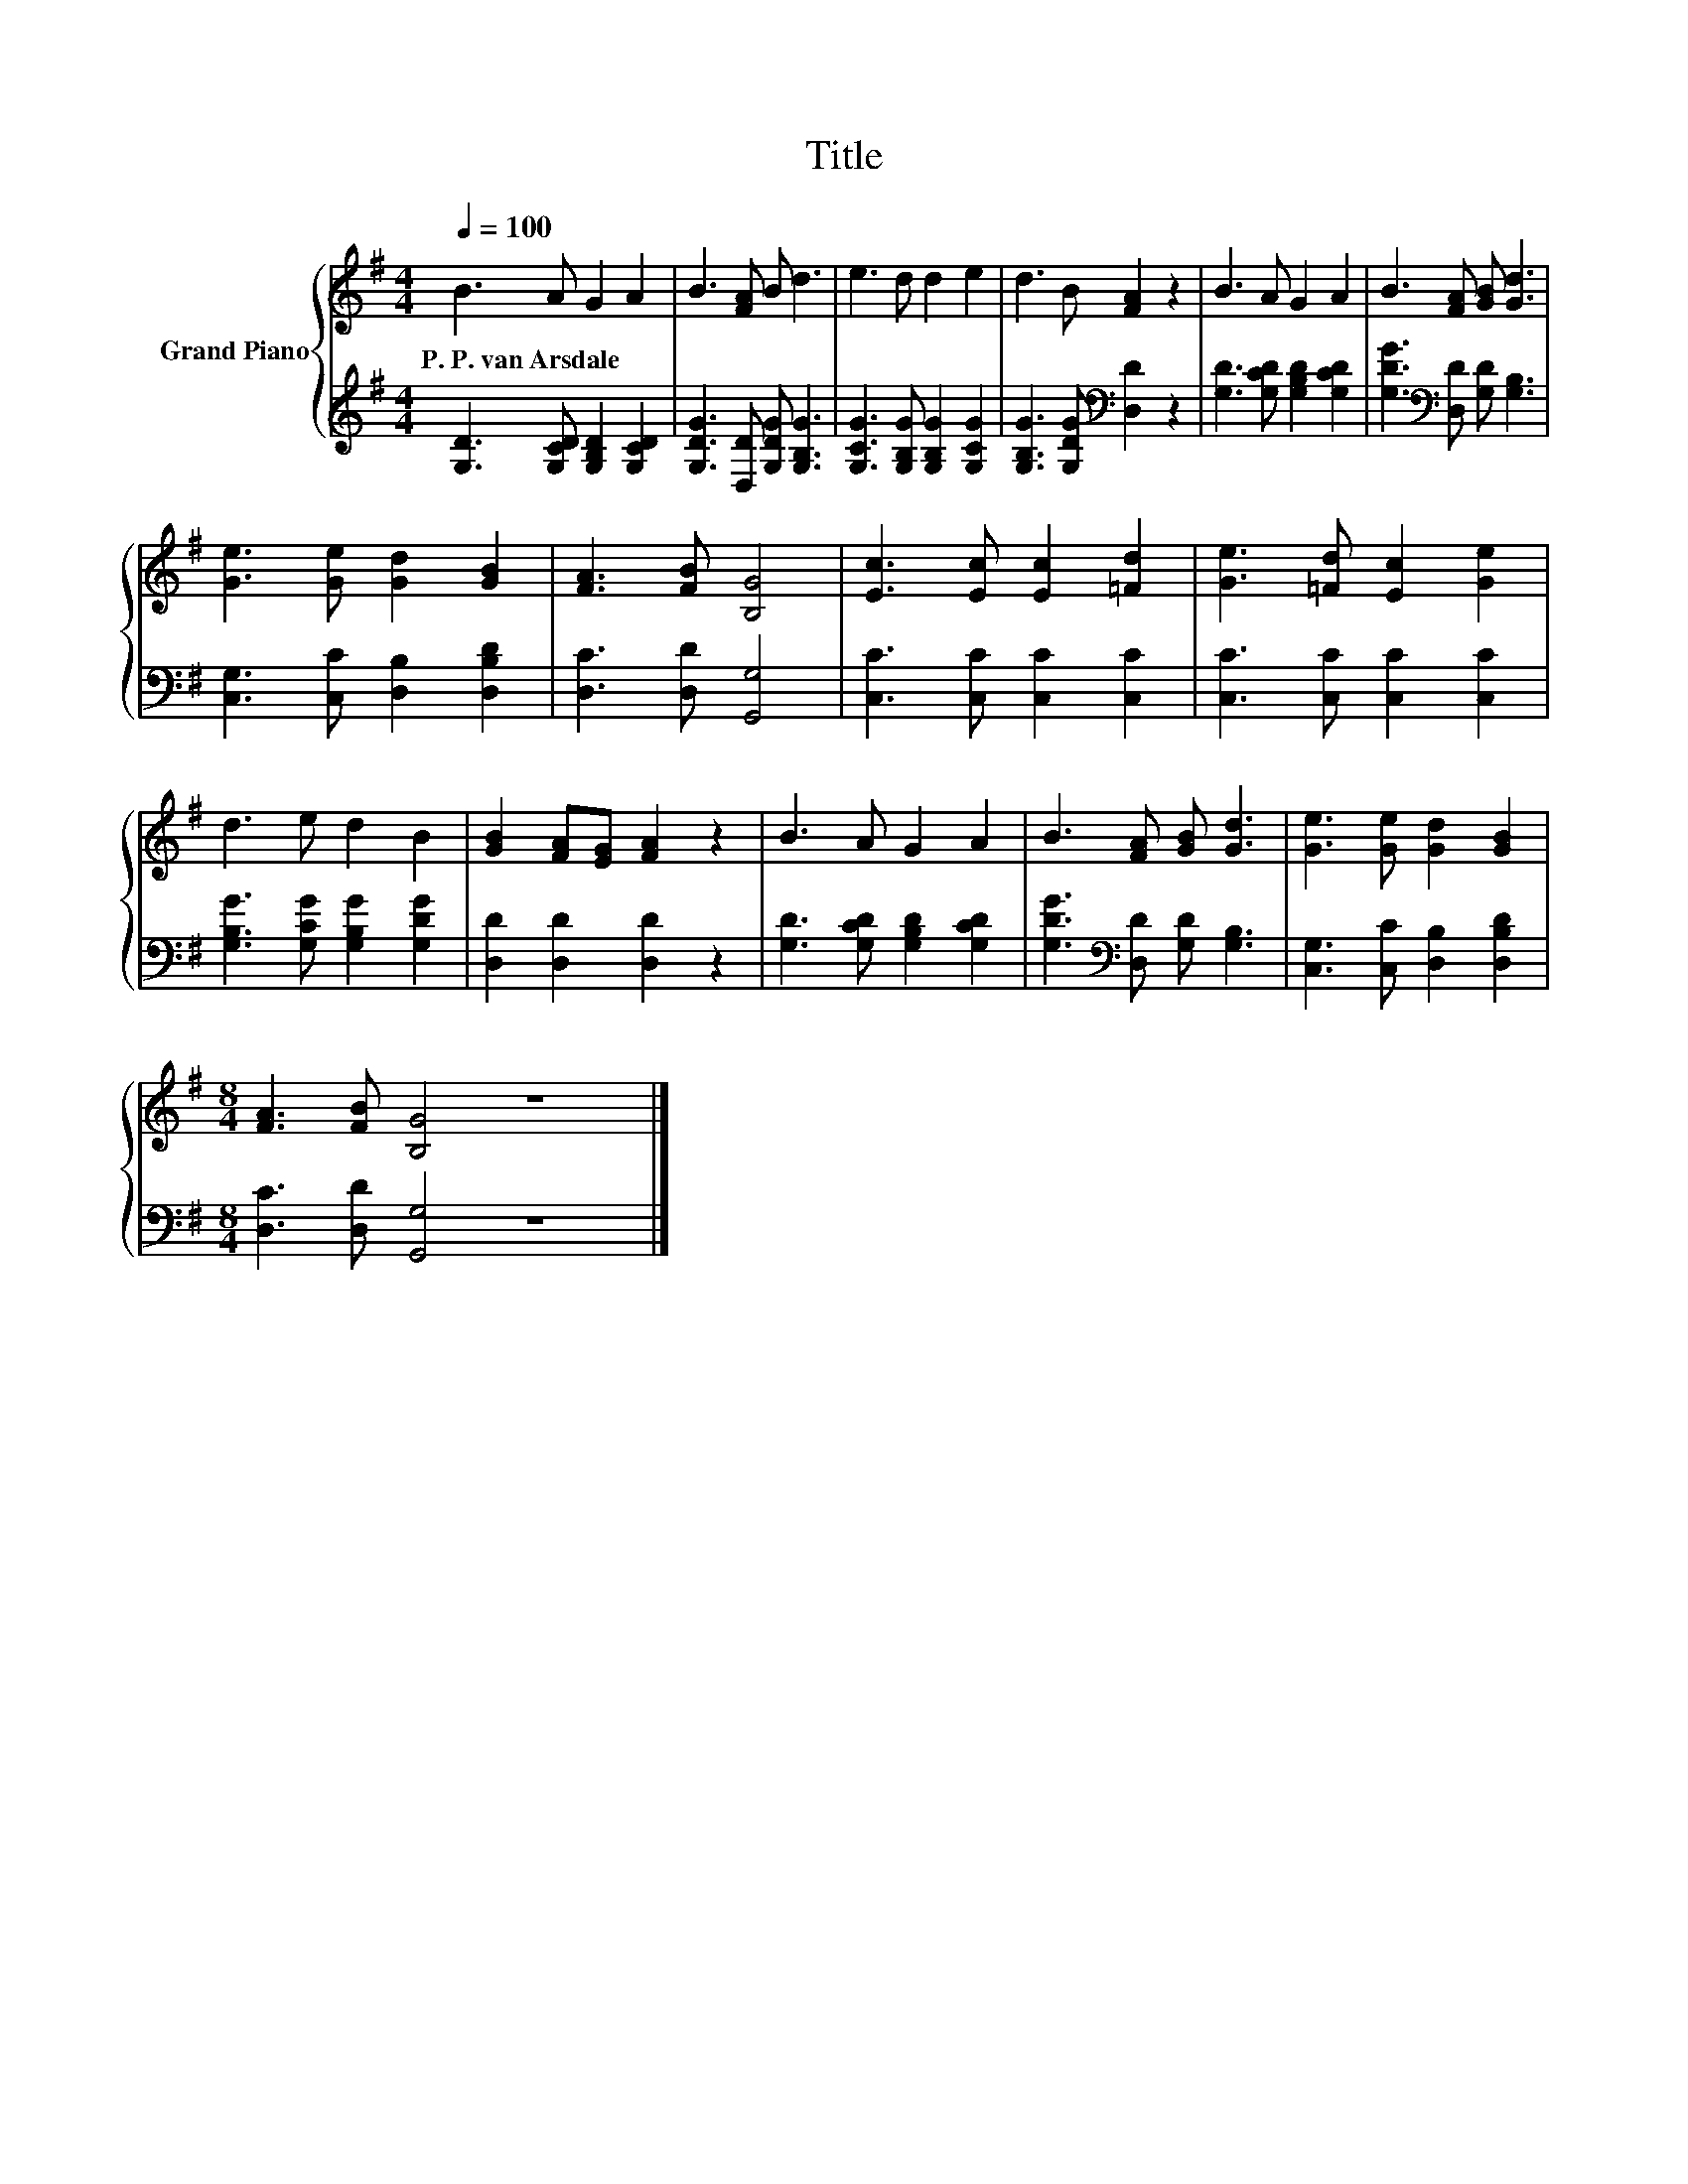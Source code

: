 X:1
T:Title
%%score { 1 | 2 }
L:1/8
Q:1/4=100
M:4/4
K:G
V:1 treble nm="Grand Piano"
V:2 treble 
V:1
 B3 A G2 A2 | B3 [FA] B d3 | e3 d d2 e2 | d3 B [FA]2 z2 | B3 A G2 A2 | B3 [FA] [GB] [Gd]3 | %6
w: P.~P.~van~Arsdale * * *||||||
 [Ge]3 [Ge] [Gd]2 [GB]2 | [FA]3 [FB] [B,G]4 | [Ec]3 [Ec] [Ec]2 [=Fd]2 | [Ge]3 [=Fd] [Ec]2 [Ge]2 | %10
w: ||||
 d3 e d2 B2 | [GB]2 [FA][EG] [FA]2 z2 | B3 A G2 A2 | B3 [FA] [GB] [Gd]3 | [Ge]3 [Ge] [Gd]2 [GB]2 | %15
w: |||||
[M:8/4] [FA]3 [FB] [B,G]4 z8 |] %16
w: |
V:2
 [G,D]3 [G,CD] [G,B,D]2 [G,CD]2 | [G,DG]3 [D,D] [G,DG] [G,B,G]3 | %2
 [G,CG]3 [G,B,G] [G,B,G]2 [G,CG]2 | [G,B,G]3 [G,DG][K:bass] [D,D]2 z2 | %4
 [G,D]3 [G,CD] [G,B,D]2 [G,CD]2 | [G,DG]3[K:bass] [D,D] [G,D] [G,B,]3 | %6
 [C,G,]3 [C,C] [D,B,]2 [D,B,D]2 | [D,C]3 [D,D] [G,,G,]4 | [C,C]3 [C,C] [C,C]2 [C,C]2 | %9
 [C,C]3 [C,C] [C,C]2 [C,C]2 | [G,B,G]3 [G,CG] [G,B,G]2 [G,DG]2 | [D,D]2 [D,D]2 [D,D]2 z2 | %12
 [G,D]3 [G,CD] [G,B,D]2 [G,CD]2 | [G,DG]3[K:bass] [D,D] [G,D] [G,B,]3 | %14
 [C,G,]3 [C,C] [D,B,]2 [D,B,D]2 |[M:8/4] [D,C]3 [D,D] [G,,G,]4 z8 |] %16


